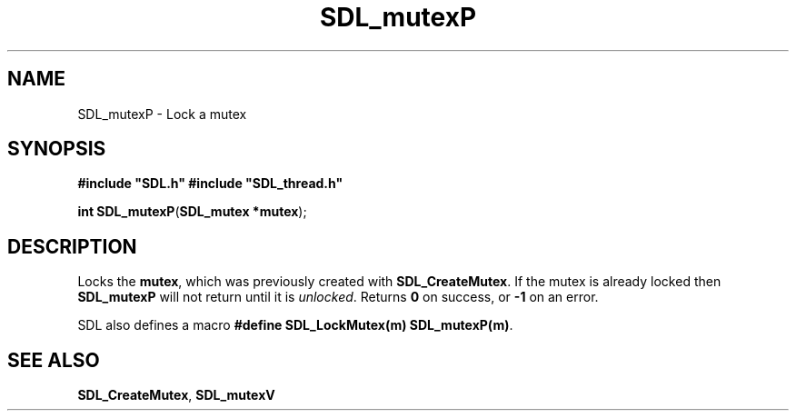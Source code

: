 .TH "SDL_mutexP" "3" "Tue 11 Sep 2001, 23:01" "SDL" "SDL API Reference" 
.SH "NAME"
SDL_mutexP \- Lock a mutex
.SH "SYNOPSIS"
.PP
\fB#include "SDL\&.h"
#include "SDL_thread\&.h"
.sp
\fBint \fBSDL_mutexP\fP\fR(\fBSDL_mutex *mutex\fR);
.SH "DESCRIPTION"
.PP
Locks the \fBmutex\fR, which was previously created with \fI\fBSDL_CreateMutex\fP\fR\&. If the mutex is already locked then \fBSDL_mutexP\fP will not return until it is \fIunlocked\fR\&. Returns \fB0\fR on success, or \fB-1\fR on an error\&.
.PP
SDL also defines a macro \fB#define SDL_LockMutex(m) SDL_mutexP(m)\fP\&.
.SH "SEE ALSO"
.PP
\fI\fBSDL_CreateMutex\fP\fR, \fI\fBSDL_mutexV\fP\fR
.\" created by instant / docbook-to-man, Tue 11 Sep 2001, 23:01

